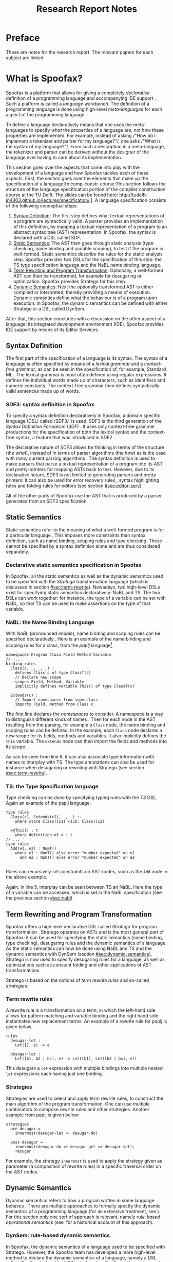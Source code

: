 #+TITLE:Research Report Notes
* Preface
These are notes for the research report. The relevant papers for each
subject are linked.
* What is Spoofax?
:PROPERTIES:
:EXPORT_FILE_NAME: spoofax-org-export
:END:
#+LATEX_CLASS: article-shifted
Spoofax is a platform that allows for giving a completely
/declarative/ definition of a programming language and accompanying
IDE support\nbsp\cite{Kats10a}. Such a platform is called a /language
workbench/. The definition of a programming language is done using
high-level /meta-languages/ for each aspect of the programming
language.

To define a language declaratively means that one uses the
meta-languages to specify /what/ the properties of a language are, not
/how/ these properties are implemented. For example, instead of asking
/​"How do I implement a tokenizer and parser for my language?"​/, one
asks /​"What is the syntax of my language?"​/. From such a description
in a meta-language, the tokenizer and parser can be derived without
the designer of the language ever having to care about its
implementation.

This section goes over the aspects that come into play with the
development of a language and how Spoofax tackles each of these
aspects. First, the section goes over the elements that make up the
specification of a language[fn:comp-constr-course:This section follows
the structure of the language specification portion of the compiler
construction course at the TU Delft. The slides can be found here:
[[http://tudelft-in4303.github.io/lectures/specification/]].]. A language
specification consists of the following conceptual steps:

1. [[#sec:syntax-def][Syntax Definition]]: The first step defines what textual
   representations of a program are syntactically valid. A parser
   provides an implementation of this definition, by mapping a textual
   representation of a program to an abstract syntax tree (AST)
   representation. In Spoofax, the syntax is declared with a DSL
   called SDF.
2. [[#sec:static-analysis][Static Semantics]]: The AST then goes through static analysis (type
   checking, name binding and variable scoping), to test if the
   program is well-formed. Static semantics describe the rules for the
   static analysis step. Spoofax provides two DSLs for the
   specification of this step: the TS type specification language and
   the NaBL name binding language.
3. [[#sec:term-rewrite][Term Rewriting and Program Transformation]]: Optionally, a
   well-formed AST can then be transformed, for example for desugaring
   or optimization. Spoofax provides Stratego for this step.
4. [[#sec:dynamic-semantics][Dynamic Semantics]]: Next the optionally transformed AST is either
   compiled or interpreted, thereby providing a means of
   execution. Dynamic semantics define what the behaviour is of a
   program upon execution. In Spoofax, the dynamic semantics can be
   defined with either Stratego or a DSL called DynSem.

After that, this section concludes with a discussion on the other
aspect of a language: its integrated development environment
(IDE). Spoofax provides IDE support by means of its Editor Services.
** Syntax Definition
:PROPERTIES:
:CUSTOM_ID: sec:syntax-def
:END:
The first part of the specification of a language is its syntax. The
syntax of a language is often specified by means of a /lexical
grammar/ and a /context-free grammar/, as can be seen in the
specification of, for example, Standard ML\nbsp\cite{Milner97}. The
lexical grammar is most often defined using regular expressions. It
defines the individual words made up of characters, such as
identifiers and numeric constants. The context-free grammar then
defines syntactically valid sentences made up of words.

*** SDF3: syntax definition in Spoofax
To specify a syntax definition declaratively in Spoofax, a domain
specific language (DSL) called /SDF3/\nbsp\cite{Vollebregt12} is used.
SDF3 is the third generation of the /Syntax Definition Formalism/
(SDF)\nbsp\cite{Heering89}. It uses only context-free grammer
productions for the specification of both the lexical syntax and the
context-free syntax, a feature that was introduced in
SDF2\nbsp\cite{Visser97}.

The declarative nature of SDF3 allows for thinking in terms of the
structure (the /what/), instead of in terms of parser algorithms (the
/how/) as is the case with many current parsing
algorithms\nbsp\cite{Kats10b}. The syntax definition is used to make
parsers that parse a textual representation of a program into its AST
and pretty-printers for mapping ASTs back to text. However, due to its
declarative nature, SDF3 is not limited to generating parsers and
pretty printers: it can also be used for error recovery
rules\nbsp\cite{deJonge12}, syntax highlighting rules and folding
rules for editors (see section [[#sec:editor-serv]]).

All of the other parts of Spoofax use the AST that is produced by a
parser generated from an SDF3 specification.
** Static Semantics
:PROPERTIES:
:CUSTOM_ID: sec:static-analysis
:END:
Static semantics refer to the meaning of what a well-formed program is
for a particular language\nbsp\cite{Milner97}. This imposes more
constraints than syntax definition, such as name binding, scoping
rules and type checking. These cannot be specified by a syntax
definition alone and are thus considered separately.
*** Declarative static semantics specification in Spoofax
In Spoofax, all the static semantics as well as the dynamic semantics
used to be specified with the /Stratego/ transformation language
(which is discussed in section [[#sec:term-rewrite]]). Nowadays, two
high-level DSLs exist for specifying static semantics declaratively:
NaBL and TS. The two DSLs can work together: for instance, the type of
a variable can be set with NaBL, so that TS can be used to make
assertions on the type of that variable.
*** NaBL: the Name Binding Language
:PROPERTIES:
:CUSTOM_ID: sec:nabl
:END:
With /NaBL/ (pronounced /enable/), name binding and scoping rules can
be specified declaratively\nbsp\cite{KonatKWV12}. Here is an example
of the name binding and scoping rules for a class, from the /paplj/
language[fn:paplj:paplj is used as an exercise language for the
"Declare Your Language" book, which is a work-in-progress at the time
of writing. More information can be found here:
https://github.com/MetaBorgCube/declare-your-language]
#+LATEX: \lstset{language=nabl,numbers=left}
#+ATTR_LATEX: :environment lstlisting
#+BEGIN_EXAMPLE
namespaces Program Class Field Method Variable
// ...
binding rules
  Class(c, _, _, _) :
    defines Class c of type ClassT(c)
    // Declare new scope
    scopes Field, Method, Variable
    implicitly defines Variable This() of type ClassT(c)

  Extends(c) :
    // Import namespaces from superclass
    imports Field, Method from Class c
#+END_EXAMPLE
The first line declares the /namespaces/ to consider. A namespace is a
way to distinguish different kinds of
names\nbsp\cite{KonatKWV12}. Then for each node in the AST resulting
from the parsing, for example a =Class= node, the name binding and
scoping rules can be defined. In the example, each =Class= node
declares a new scope for its fields, methods and variables. It also
implicitly defines the =this= variable. The =Extends= node can then
import the fields and methods into its scope.

As can be seen from line 8, it can also associate type information
with names to interplay with TS. The type annotations can also be used
for instance when desugaring or rewriting with Stratego (see section
[[#sec:term-rewrite]]).
*** TS: the Type Specification language
Type checking can be done by specifying typing rules with the /TS/
DSL. Again an example of the paplj language:
#+LATEX: \lstset{language=type-spec,numbers=left}
#+ATTR_LATEX: :environment lstlisting
#+BEGIN_EXAMPLE
type rules
  Class(c1, Extends(c2), _, _) :-
    where store ClassT(c1) <sub: ClassT(c2)

  x@This() : t
    where definition of x : t
// ...
type rules
  Add(e1, e2) : NumT()
    where e1 : NumT() else error "number expected" on e1
      and e2 : NumT() else error "number expected" on e2

#+END_EXAMPLE
Rules can recursively set constraints on AST-nodes, such as the =Add=
node in the above example.

Again, in line 5, interplay can be seen between TS an NaBL. Here the
type of a variable can be accessed, which is set in the NaBL
specification (see the previous section [[#sec:nabl]]).
** Term Rewriting and Program Transformation
:PROPERTIES:
:CUSTOM_ID: sec:term-rewrite
:END:
Spoofax offers a high level declarative DSL called /Stratego/ for
program transformation\nbsp\cite{Visser01}. Stratego operates on ASTs
and is the most general part of Spoofax: it can be used for specifying
the static semantics (name binding, type checking), desugaring rules
and the dynamic semantics of a language. As the static semantics can
now be done using NaBL and TS and the dynamic semantics with DynSem
(section [[#sec:dynamic-semantics]]), Stratego is now used to specify
desugaring rules for a language, as well as optimizations such as
constant folding and other applications of AST transformations.

Stratego is based on the notions of /term rewrite rules/ and so-called
/strategies/.
*** Term rewrite rules
A rewrite rule is a transformation on a term, in which the left-hand
side allows for pattern matching and variable binding and the right
hand side instantiates new replacement terms. An example of a rewrite
rule for paplj is given below.
#+LATEX: \lstset{language=stratego,numbers=left}
#+ATTR_LATEX: :environment lstlisting
#+BEGIN_EXAMPLE
rules
  desugar-let :
  	Let([], e) -> e

  desugar-let :
  	Let([b1, b2 | bs], e) -> Let([b1], Let([b2 | bs], e))
#+END_EXAMPLE
This desugars a =let= expression with multiple bindings into multiple
nested =let= expressions each having just one binding.
*** Strategies
Strategies are used to select and apply term rewrite rules, to
construct the main algorithm of the program transformation. One can
use multiple combinators to compose rewrite rules and other
strategies. Another example from paplj is given below:
#+LATEX: \lstset{language=stratego,numbers=left}
#+ATTR_LATEX: :environment lstlisting
#+BEGIN_EXAMPLE
strategies
  pre-desugar =
    innermost(desugar-let <+ desugar-do)

  post-desugar =
    innermost(desugar-do <+ desugar-get <+ desugar-set);
    resugar
#+END_EXAMPLE
For example, the strategy =innermost= is used to apply the strategy
given as parameter (a composition of rewrite rules) in a specific
traversal order on the AST nodes.
** Dynamic Semantics
:PROPERTIES:
:CUSTOM_ID: sec:dynamic-semantics
:END:
Dynamic semantics refers to how a program written in some language
behaves\nbsp\cite{Winskel93}. There are multiple approaches to
formally specify the dynamic semantics of a programming language (for
an extensive treatment, see\nbsp\cite{Winskel93}). For this section
only one sort of approach is relevant, namely /rule-based operational/
/semantics/ (see\nbsp\cite{Plotkin04} for a historical account of this
approach).

*** DynSem: rule-based dynamic semantics
:PROPERTIES:
:CUSTOM_ID: ssec:dynsem
:END:
In Spoofax, the dynamic semantics of a language used to be specified
with Stratego. However, the Spoofax team has developed a more
high-level method to declare the dynamic semantics of a language,
namely a DSL called /DynSem/\nbsp\cite{VerguNV15}. As with all DSLs in
Spoofax, DynSem offers a declarative approach to generate the
/implementation/ out of the /specification/. Indeed, from a DynSem
specification of a language, an interpreter for that language can be
generated.

In DynSem, the dynamic semantics are specified by means of rules. To
show how rules can define the dynamic semantics of a language,
consider the classic example of the \beta-reduction, which defines
function application in the lambda calculus. The rule replaces all the
occurences of the parameter $x$ with the argument $e_2$, within the
expression $e_1$:

\begin{equation}
(\lambda x.e_1) e_2 \rightarrow e_1[x := e_2]
\end{equation}

In a similar way, dynamic semantics can be specified in DynSem, in a
syntax very similar to the formal syntax used in the literature. Take
here the example of defining method calling in paplj:
#+LATEX: \lstset{language=dynsem,numbers=left}
#+ATTR_LATEX: :environment lstlisting
#+BEGIN_EXAMPLE
rules
  // ...
  Call(o, m, vs: List(V)) --> v'
    where lookupMethod(o, m) --> Method(_, _, params, e);
          This o, Env bindVars(params, vs) |- e --> v'.
#+END_EXAMPLE
The bottom line represents the rule of the method body, $e$,
evaluating to the return value $v'$, by binding the argument values to
the parameter in the environment and binding the =this= variable to
the object on which the method is called. Exactly how $e$ evaluates to
$v'$ is defined using other rules, which are left out in this example.
#+LATEX: \lstset{numbers=none}

** Editor Services
:PROPERTIES:
:CUSTOM_ID: sec:editor-serv
:END:
This section concludes with a brief description of editor services,
which provide the IDE support for languages defined in
Spoofax. Examples of such services include an outline view, menus in
which one can bind actions to menu buttons (see figure
[[fig:menu-actions]]), but also syntax highlighting and code folding
rules[fn:editor-serv-web:More services are listed on the Spoofax
website: http://www.metaborg.org/spoofax/editor-services/].

#+ATTR_LATEX: :width 0.6\textwidth
#+CAPTION: A menu action for the paplj language defined using Spoofax. The bottom window shows the menu definition, the top window shows a program written in paplj.
#+NAME: fig:menu-actions
[[./img/menu-actions.png]]

Editor services are defined using a DSL, shown in the bottom window of
figure [[fig:menu-actions]]. In the case of menus, their actions are
specified using Stratego. Via Stratego these actions can even be
specified in Java. As such, Spoofax allows for defining arbitrarily
complex IDE actions.

Many of these editor services such as syntax highlighting and code
folding rules can be derived from the syntax
definition\nbsp\cite{Kats10c} and can be further customized if
needed. Taken together with the language definition, the editor
services provide a language with a complete and state-of-the-art IDE
experience\nbsp\cite{Kats10a}.
* References
:PROPERTIES:
:UNNUMBERED: t
:END:
#+BIBLIOGRAPHY: references plain
